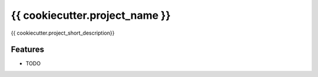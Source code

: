 =============================
{{ cookiecutter.project_name }}
=============================

.. image:: https://badge.fury.io/py/{{ cookiecutter.repo_name }}.png
    :target: http://badge.fury.io/py/{{ cookiecutter.repo_name }}

.. image:: https://travis-ci.org/{{ cookiecutter.github_username }}/{{ cookiecutter.repo_name }}.png?branch=master
    :target: https://travis-ci.org/{{ cookiecutter.github_username }}/{{ cookiecutter.repo_name }}

.. image:: https://coveralls.io/repos/github/{{ cookiecutter.github_username }}/{ cookiecutter.repo_name }}/badge.svg?branch=master
    :target: https://coveralls.io/github/{{ cookiecutter.github_username }}/{ cookiecutter.repo_name }}?branch=master

{{ cookiecutter.project_short_description}}


Features
--------

* TODO

